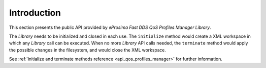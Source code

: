 .. _fastdds_qos_profiles_manager_lib_api_reference:

Introduction
============

This section presents the public API provided by *eProsima Fast DDS QoS Profiles Manager Library*.

The *Library* needs to be initialized and closed in each use.
The ``initialize`` method would create a XML workspace in which any *Library* call can be executed.
When no more *Library* API calls needed, the ``terminate`` method would apply the possible changes in the filesystem, and would close the XML workspace.

See :ref:`initialize and terminate methods reference <api_qos_profiles_manager>` for further information.
